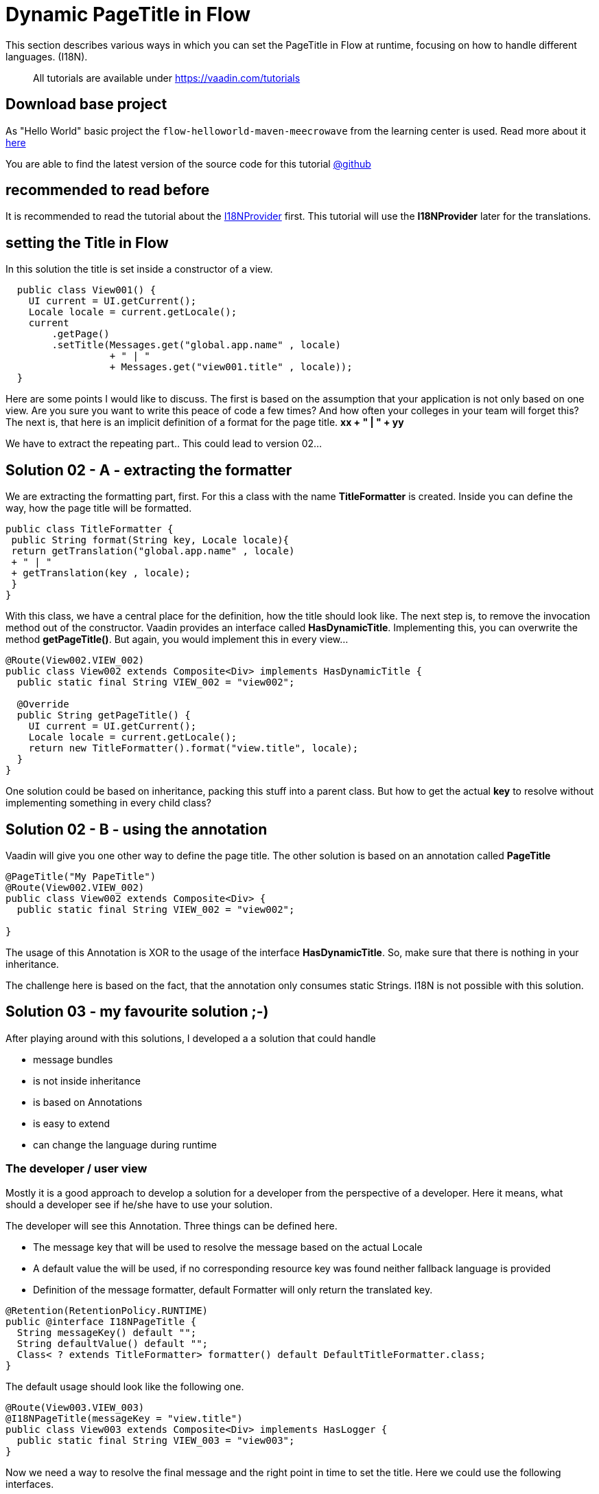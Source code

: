 = Dynamic PageTitle in Flow

:title: Dynamic PageTitle in Flow
:type: text
:author: Sven Ruppert
:tags: I18N, Flow
:description: How to set dynamically the PageTitle in Flow
:repo: https://github.com/vaadin-learning-center/flow-i18n-dynamic-pagetitle
:linkattrs:
:imagesdir: ./images

This section describes various ways in which you can
set the PageTitle in Flow at runtime, focusing on how to handle different languages. (I18N).

____

All tutorials are available under https://vaadin.com/tutorials[https://vaadin.com/tutorials]
____

== Download base project
As "Hello World" basic project the `flow-helloworld-maven-meecrowave`
from the learning center is used. Read more about it https://vaadin.com/tutorials/helloworld-with-meecrowave[here]

You are able to find the latest version of the source code for this tutorial
https://github.com/vaadin-learning-center/flow-i18n-dynamic-pagetitle[@github]

== recommended to read before

It is recommended to read the tutorial about the https://vaadin.com/tutorials/i18n/i18nprovider[I18NProvider] first.
This tutorial will use the *I18NProvider* later for the translations.

== setting the Title in Flow
In this solution the title is set inside a constructor of a view.

[source,java]
----
  public class View001() {
    UI current = UI.getCurrent();
    Locale locale = current.getLocale();
    current
        .getPage()
        .setTitle(Messages.get("global.app.name" , locale)
                  + " | "
                  + Messages.get("view001.title" , locale));
  }
----

Here are some points I would like to discuss.
The first is based on the assumption that your application is not only based on one view.
Are you sure you want to write this peace of code a few times? And how often your colleges
in your team will forget this?
The next is, that here is an implicit definition of a format for the page title.
**xx + " | " + yy**

We have to extract the repeating part..  This could lead to version 02...

== Solution 02 - A - extracting the formatter

We are extracting the formatting part, first. For this a class with the name **TitleFormatter**
is created. Inside you can define the way, how the page title will be formatted.

[source,java]
----
public class TitleFormatter {
 public String format(String key, Locale locale){
 return getTranslation("global.app.name" , locale)
 + " | "
 + getTranslation(key , locale);
 }
}
----

With this class,
we have a central place for the definition, how the title should look like.
The next step is, to remove the invocation method out of the constructor.
Vaadin provides an interface called *HasDynamicTitle*. Implementing this,
you can overwrite the method *getPageTitle()*. But again, you would implement this
in every view…

[source,java]
----
@Route(View002.VIEW_002)
public class View002 extends Composite<Div> implements HasDynamicTitle {
  public static final String VIEW_002 = "view002";

  @Override
  public String getPageTitle() {
    UI current = UI.getCurrent();
    Locale locale = current.getLocale();
    return new TitleFormatter().format("view.title", locale);
  }
}
----

One solution could be based on inheritance, packing this stuff into a parent class.
But how to get the actual *key* to resolve without implementing something in every child class?

== Solution 02 - B - using the annotation

Vaadin will give you one other way to define the page title. The other solution is based on
an annotation called *PageTitle*

[source,java]
----
@PageTitle("My PapeTitle")
@Route(View002.VIEW_002)
public class View002 extends Composite<Div> {
  public static final String VIEW_002 = "view002";

}
----

The usage of this Annotation is XOR to the usage of the interface *HasDynamicTitle*.
So, make sure that there is nothing in your inheritance.

The challenge here is based on the fact, that the annotation only consumes static Strings.
I18N is not possible with this solution.

== Solution 03 - my favourite solution ;-)

After playing around with this solutions, I developed a
a solution that could handle

* message bundles
* is not inside inheritance
* is based on Annotations
* is easy to extend
* can change the language during runtime

=== The developer / user view

Mostly it is a good approach to develop a solution for a developer
from the perspective of a developer.
Here it means, what should a developer see if he/she have to use your solution.

The developer will see this Annotation.
Three things can be defined here.

* The message key that will be used to resolve the message based on the actual Locale
* A default value the will be used, if no corresponding resource key was found neither fallback language is provided
* Definition of the message formatter, default Formatter will only return the translated key.

[source,java]
----
@Retention(RetentionPolicy.RUNTIME)
public @interface I18NPageTitle {
  String messageKey() default "";
  String defaultValue() default "";
  Class< ? extends TitleFormatter> formatter() default DefaultTitleFormatter.class;
}
----

The default usage should look like the following one.

[source,java]
----
@Route(View003.VIEW_003)
@I18NPageTitle(messageKey = "view.title")
public class View003 extends Composite<Div> implements HasLogger {
  public static final String VIEW_003 = "view003";
}
----

Now we need a way to resolve the final message and the right point in time to set the title.
Here we could use the following interfaces.

* VaadinServiceInitListener,
* UIInitListener,
* BeforeEnterListener

With this interfaces we are able to hook into the life cycle of a view. At this time slots
we have all information's we need.
The Annotation to get the message key and the locale of the current request is available.

The class that is implementing all these interfaces is called *I18NPageTitleEngine*

[source,java]
----
public class I18NPageTitleEngine
       implements VaadinServiceInitListener,
                  UIInitListener, BeforeEnterListener, HasLogger {

  public static final String ERROR_MSG_NO_LOCALE = "no locale provided and i18nProvider #getProvidedLocales()# list is empty !! ";
  public static final String ERROR_MSG_NO_ANNOTATION = "no annotation found at class ";

  @Override
  public void beforeEnter(BeforeEnterEvent event) {
    Class<?> navigationTarget = event.getNavigationTarget();
    I18NPageTitle annotation = navigationTarget.getAnnotation(I18NPageTitle.class);
    match(
        matchCase(() -> success(annotation.messageKey())) ,
        matchCase(() -> annotation == null ,
                  () -> failure(ERROR_MSG_NO_ANNOTATION + navigationTarget.getName())) ,
        matchCase(() -> annotation.messageKey().isEmpty() ,
                  () -> success(annotation.defaultValue()))
    )
        .ifPresentOrElse(
            msgKey -> {
              final I18NProvider i18NProvider = VaadinService
                  .getCurrent()
                  .getInstantiator()
                  .getI18NProvider();
              final Locale locale = event.getUI().getLocale();
              final List<Locale> providedLocales = i18NProvider.getProvidedLocales();
              match(
                  matchCase(() -> success(providedLocales.get(0))) ,
                  matchCase(() -> locale == null && providedLocales.isEmpty() ,
                            () -> failure(ERROR_MSG_NO_LOCALE + i18NProvider.getClass().getName())) ,
                  matchCase(() -> locale == null ,
                            () -> success(providedLocales.get(0))) ,
                  matchCase(() -> providedLocales.contains(locale) ,
                            () -> success(locale))
              ).ifPresentOrElse(
                  finalLocale -> ((CheckedFunction<Class<? extends TitleFormatter>, TitleFormatter>) f -> f.getDeclaredConstructor().newInstance())
                      .apply(annotation.formatter())
                      .ifPresentOrElse(
                          formatter -> formatter
                              .apply(i18NProvider , finalLocale , msgKey).
                                  ifPresentOrElse(title -> UI.getCurrent()
                                                             .getPage()
                                                             .setTitle(title) ,
                                                  failed -> logger().info(failed)) ,
                          failed -> logger().info(failed)) ,
                  failed -> logger().info(failed));
            }
            , failed -> logger().info(failed));
  }

  @Override
  public void uiInit(UIInitEvent event) {
    final UI ui = event.getUI();
    ui.addBeforeEnterListener(this);
  }

  @Override
  public void serviceInit(ServiceInitEvent event) {
    event
        .getSource()
        .addUIInitListener(this);
  }
}
----

The method with the name *beforeEnter* is the important part. Here you can see how the key is resolved.
But there is one new thing… let´s have a look ot the following lines.

[source,java]
----
              final I18NProvider i18NProvider = VaadinService
                  .getCurrent()
                  .getInstantiator()
                  .getI18NProvider();
----

This few lines are introducing a new thing, that is available in Flow.
The interface *I18NProvider* is used to implement a mechanism for the internationalization
of Vaadin applications.

To read more about it go to our I18NProvider Tutorial https://vaadin.com/tutorials/i18n/i18nprovider[here]

Last step for today, is the activation of our *I18NPageTitleEngine*
This is done inside the file with the name *com.vaadin.flow.server.VaadinServiceInitListener*
you have to create inside the folder *META-INF/services*
The only line we have to add is the full qualified name of our class.

[source]
----
com.vaadin.tutorial.flow.i18n.pagetitle.I18NPageTitleEngine
----

If you have questions or something to discuss.. ping me via
email link:sven.ruppert@gmail.com[mailto::sven.ruppert@gmail.com]
or via Twitter : link:@SvenRuppert[https://twitter.com/SvenRuppert]







